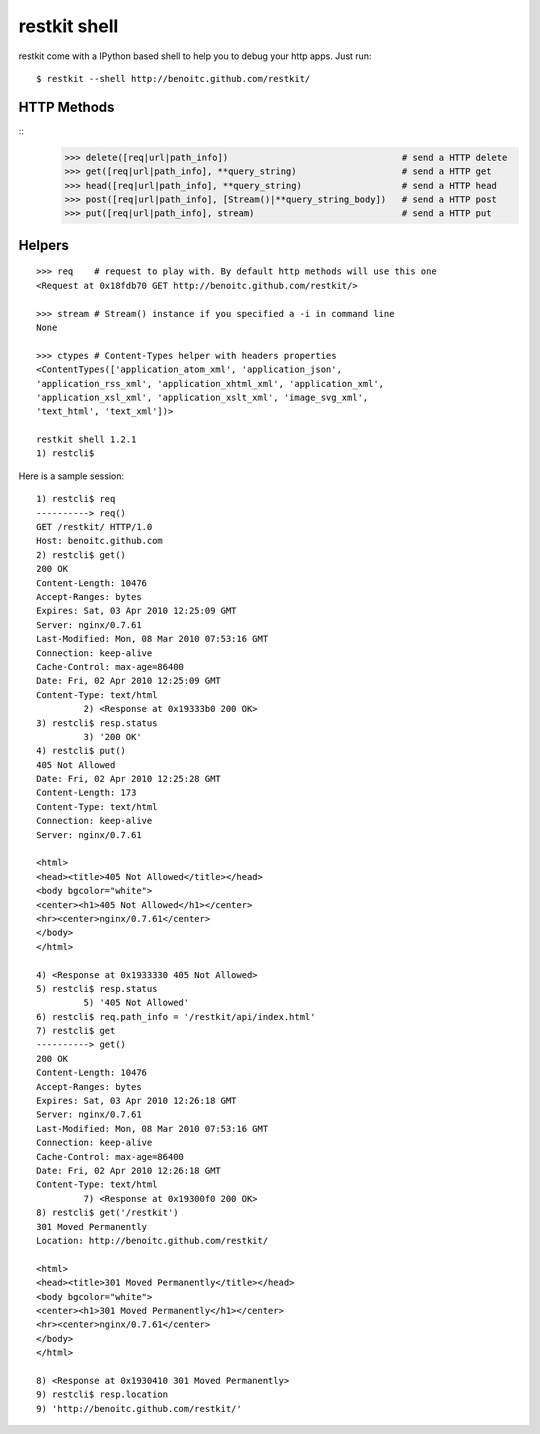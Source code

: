 restkit shell
=============

restkit come with a IPython based shell to help you to debug your http apps. Just run::

    $ restkit --shell http://benoitc.github.com/restkit/

HTTP Methods
------------
::
    >>> delete([req|url|path_info])                                 # send a HTTP delete
    >>> get([req|url|path_info], **query_string)                    # send a HTTP get
    >>> head([req|url|path_info], **query_string)                   # send a HTTP head
    >>> post([req|url|path_info], [Stream()|**query_string_body])   # send a HTTP post
    >>> put([req|url|path_info], stream)                            # send a HTTP put


Helpers
-------
::

    >>> req    # request to play with. By default http methods will use this one
    <Request at 0x18fdb70 GET http://benoitc.github.com/restkit/>

    >>> stream # Stream() instance if you specified a -i in command line
    None

    >>> ctypes # Content-Types helper with headers properties
    <ContentTypes(['application_atom_xml', 'application_json',
    'application_rss_xml', 'application_xhtml_xml', 'application_xml',
    'application_xsl_xml', 'application_xslt_xml', 'image_svg_xml',
    'text_html', 'text_xml'])>

    restkit shell 1.2.1
    1) restcli$    


Here is a sample session::

    1) restcli$ req
    ----------> req()
    GET /restkit/ HTTP/1.0
    Host: benoitc.github.com
    2) restcli$ get()
    200 OK
    Content-Length: 10476
    Accept-Ranges: bytes
    Expires: Sat, 03 Apr 2010 12:25:09 GMT
    Server: nginx/0.7.61
    Last-Modified: Mon, 08 Mar 2010 07:53:16 GMT
    Connection: keep-alive
    Cache-Control: max-age=86400
    Date: Fri, 02 Apr 2010 12:25:09 GMT
    Content-Type: text/html
             2) <Response at 0x19333b0 200 OK>
    3) restcli$ resp.status
             3) '200 OK'
    4) restcli$ put()
    405 Not Allowed
    Date: Fri, 02 Apr 2010 12:25:28 GMT
    Content-Length: 173
    Content-Type: text/html
    Connection: keep-alive
    Server: nginx/0.7.61

    <html>
    <head><title>405 Not Allowed</title></head>
    <body bgcolor="white">
    <center><h1>405 Not Allowed</h1></center>
    <hr><center>nginx/0.7.61</center>
    </body>
    </html>

    4) <Response at 0x1933330 405 Not Allowed>
    5) restcli$ resp.status
             5) '405 Not Allowed'
    6) restcli$ req.path_info = '/restkit/api/index.html'
    7) restcli$ get
    ----------> get()
    200 OK
    Content-Length: 10476
    Accept-Ranges: bytes
    Expires: Sat, 03 Apr 2010 12:26:18 GMT
    Server: nginx/0.7.61
    Last-Modified: Mon, 08 Mar 2010 07:53:16 GMT
    Connection: keep-alive
    Cache-Control: max-age=86400
    Date: Fri, 02 Apr 2010 12:26:18 GMT
    Content-Type: text/html
             7) <Response at 0x19300f0 200 OK>
    8) restcli$ get('/restkit')
    301 Moved Permanently
    Location: http://benoitc.github.com/restkit/

    <html>
    <head><title>301 Moved Permanently</title></head>
    <body bgcolor="white">
    <center><h1>301 Moved Permanently</h1></center>
    <hr><center>nginx/0.7.61</center>
    </body>
    </html>

    8) <Response at 0x1930410 301 Moved Permanently>
    9) restcli$ resp.location
    9) 'http://benoitc.github.com/restkit/'


